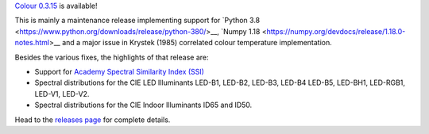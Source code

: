 .. title: Colour 0.3.15 is available!
.. slug: colour-0315-is-available
.. date: 2020-01-25 08:44:09 UTC
.. tags: colour, colour science, release
.. category: 
.. link: 
.. description: 
.. type: text

`Colour 0.3.15 <https://github.com/colour-science/colour/releases/tag/v0.3.15>`__
is available!

.. TEASER_END

This is mainly a maintenance release implementing support for
`Python 3.8 <https://www.python.org/downloads/release/python-380/>__,
`Numpy 1.18 <https://numpy.org/devdocs/release/1.18.0-notes.html>__ and a major
issue in Krystek (1985) correlated colour temperature implementation.

Besides the various fixes, the highlights of that release are:

-   Support for `Academy Spectral Similarity Index (SSI) <https://www.oscars.org/science-technology/projects/spectral-similarity-index-ssi>`__
-   Spectral distributions for the CIE LED Illuminants LED-B1, LED-B2, LED-B3, LED-B4
    LED-B5, LED-BH1, LED-RGB1, LED-V1, LED-V2.
-   Spectral distributions for the CIE Indoor Illuminants ID65 and ID50.

Head to the `releases page <https://github.com/colour-science/colour/releases/tag/v0.3.15>`__
for complete details.
